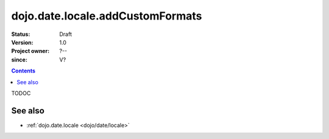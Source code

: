 .. _dojo/date/locale/addCustomFormats:

=================================
dojo.date.locale.addCustomFormats
=================================

:Status: Draft
:Version: 1.0
:Project owner: ?--
:since: V?

.. contents::
   :depth: 2

TODOC

.. api-inline :: dojo.date.locale.addCustomFormats

See also
========

* :ref:`dojo.date.locale <dojo/date/locale>`
